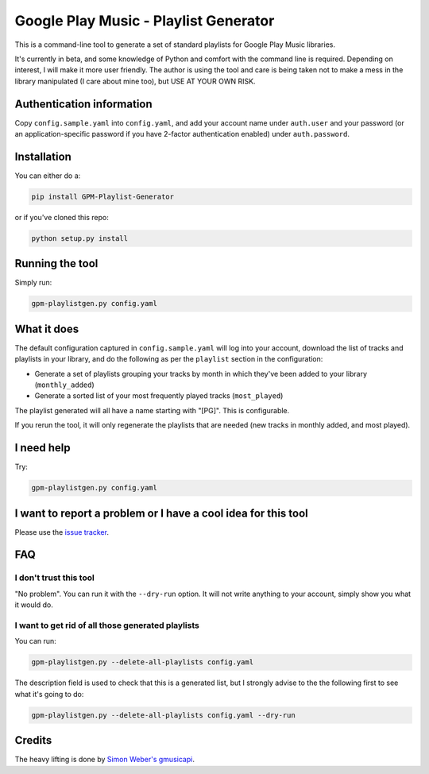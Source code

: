 Google Play Music - Playlist Generator
======================================

|build status|

This is a command-line tool to generate a set of standard playlists for
Google Play Music libraries.

It's currently in beta, and some knowledge of Python and comfort with
the command line is required. Depending on interest, I will make it more
user friendly. The author is using the tool and care is being taken not
to make a mess in the library manipulated (I care about mine too), but
USE AT YOUR OWN RISK.

Authentication information
--------------------------

Copy ``config.sample.yaml`` into ``config.yaml``, and add your account
name under ``auth.user`` and your password (or an application-specific
password if you have 2-factor authentication enabled) under
``auth.password``.

Installation
------------

You can either do a:

.. code:: sh

    pip install GPM-Playlist-Generator

or if you've cloned this repo:

.. code:: sh

    python setup.py install

Running the tool
----------------

Simply run:

.. code:: sh

    gpm-playlistgen.py config.yaml

What it does
------------

The default configuration captured in ``config.sample.yaml`` will log
into your account, download the list of tracks and playlists in your
library, and do the following as per the ``playlist`` section in the
configuration:

-  Generate a set of playlists grouping your tracks by month in which
   they've been added to your library (``monthly_added``)
-  Generate a sorted list of your most frequently played tracks
   (``most_played``)

The playlist generated will all have a name starting with "[PG]". This
is configurable.

If you rerun the tool, it will only regenerate the playlists that are
needed (new tracks in monthly added, and most played).

I need help
-----------

Try:

.. code:: sh

    gpm-playlistgen.py config.yaml

I want to report a problem or I have a cool idea for this tool
--------------------------------------------------------------

Please use the `issue
tracker <https://gitlab.com/hugoh/gpm-playlistgen/issues>`__.

FAQ
---

I don't trust this tool
~~~~~~~~~~~~~~~~~~~~~~~

"No problem". You can run it with the ``--dry-run`` option. It will not
write anything to your account, simply show you what it would do.

I want to get rid of all those generated playlists
~~~~~~~~~~~~~~~~~~~~~~~~~~~~~~~~~~~~~~~~~~~~~~~~~~

You can run:

.. code:: sh

    gpm-playlistgen.py --delete-all-playlists config.yaml

The description field is used to check that this is a generated list,
but I strongly advise to the the following first to see what it's going
to do:

.. code:: sh

    gpm-playlistgen.py --delete-all-playlists config.yaml --dry-run

Credits
-------

The heavy lifting is done by `Simon Weber's
gmusicapi <https://github.com/simon-weber/gmusicapi>`__.

.. |build status| image:: https://gitlab.com/hugoh/gpm-playlistgen/badges/master/build.svg
   :target: https://gitlab.com/hugoh/gpm-playlistgen/commits/master

